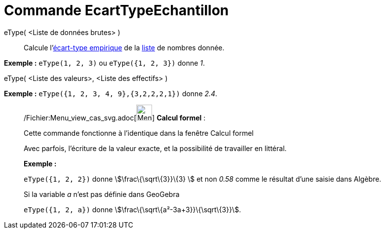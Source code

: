 = Commande EcartTypeEchantillon
:page-en: commands/SampleSD_Command
ifdef::env-github[:imagesdir: /fr/modules/ROOT/assets/images]

eType( <Liste de données brutes> )::
  Calcule l'http://en.wikipedia.org/wiki/fr:%C3%89cart_type#.C3.89cart_type_empirique[écart-type empirique] de la
  xref:/Listes.adoc[liste] de nombres donnée.

[EXAMPLE]
====

*Exemple :* `++eType(1, 2, 3)++` ou `++eType({1, 2, 3})++` donne _1_.

====

eType( <Liste des valeurs>, <Liste des effectifs> )::

[EXAMPLE]
====

*Exemple :* `++eType({1, 2, 3, 4, 9},{3,2,2,2,1})++` donne _2.4_.

====

____________________________________________________________

/Fichier:Menu_view_cas_svg.adoc[image:32px-Menu_view_cas.svg.png[Menu view cas.svg,width=32,height=32]] *Calcul
formel* :

Cette commande fonctionne à l'identique dans la fenêtre Calcul formel

Avec parfois, l'écriture de la valeur exacte, et la possibilité de travailler en littéral.

[EXAMPLE]
====

*Exemple :*

`++eType({1, 2, 2})++` donne stem:[\frac\{\sqrt\{3}}\{3} ] et non _0.58_ comme le résultat d'une saisie dans Algèbre.

Si la variable _a_ n'est pas définie dans GeoGebra

`++eType({1, 2, a})++` donne stem:[\frac\{\sqrt\{a²-3a+3}}\{\sqrt\{3}}].

====
